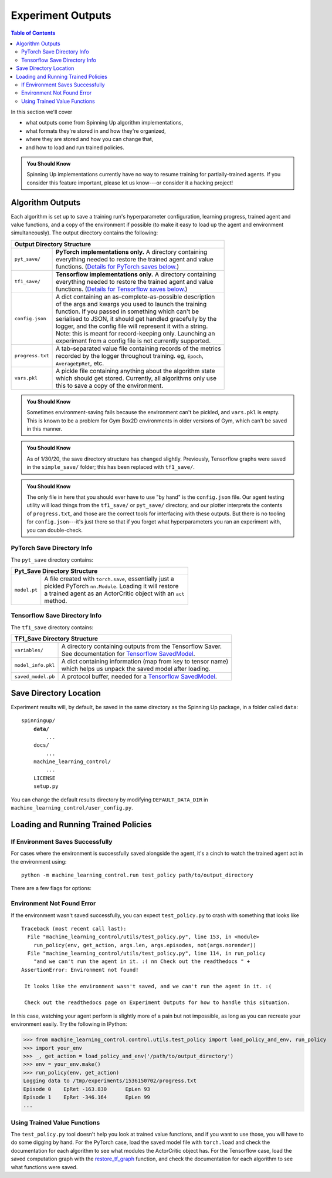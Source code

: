 ==================
Experiment Outputs
==================

.. contents:: Table of Contents

In this section we'll cover

- what outputs come from Spinning Up algorithm implementations,
- what formats they're stored in and how they're organized,
- where they are stored and how you can change that,
- and how to load and run trained policies.

.. admonition:: You Should Know

    Spinning Up implementations currently have no way to resume training for partially-trained agents. If you consider this feature important, please let us know---or consider it a hacking project!

Algorithm Outputs
=================

Each algorithm is set up to save a training run's hyperparameter configuration, learning progress, trained agent and value functions, and a copy of the environment if possible (to make it easy to load up the agent and environment simultaneously). The output directory contains the following:

+--------------------------------------------------------------------------------+
| **Output Directory Structure**                                                 |
+----------------+---------------------------------------------------------------+
|``pyt_save/``   | | **PyTorch implementations only.** A directory containing    |
|                | | everything needed to restore the trained agent and value    |
|                | | functions. (`Details for PyTorch saves below.`_)            |
+----------------+---------------------------------------------------------------+
|``tf1_save/``   | | **Tensorflow implementations only.** A directory containing |
|                | | everything needed to restore the trained agent and value    |
|                | | functions. (`Details for Tensorflow saves below.`_)         |
+----------------+---------------------------------------------------------------+
|``config.json`` | | A dict containing an as-complete-as-possible description    |
|                | | of the args and kwargs you used to launch the training      |
|                | | function. If you passed in something which can't be         |
|                | | serialised to JSON, it should get handled gracefully by the |
|                | | logger, and the config file will represent it with a string.|
|                | | Note: this is meant for record-keeping only. Launching an   |
|                | | experiment from a config file is not currently supported.   |
+----------------+---------------------------------------------------------------+
|``progress.txt``| | A tab-separated value file containing records of the metrics|
|                | | recorded by the logger throughout training. eg, ``Epoch``,  |
|                | | ``AverageEpRet``, etc.                                      |
+----------------+---------------------------------------------------------------+
|``vars.pkl``    | | A pickle file containing anything about the algorithm state |
|                | | which should get stored. Currently, all algorithms only use |
|                | | this to save a copy of the environment.                     |
+----------------+---------------------------------------------------------------+

.. admonition:: You Should Know

    Sometimes environment-saving fails because the environment can't be pickled, and ``vars.pkl`` is empty. This is known to be a problem for Gym Box2D environments in older versions of Gym, which can't be saved in this manner.

.. admonition:: You Should Know

    As of 1/30/20, the save directory structure has changed slightly. Previously, Tensorflow graphs were saved in the ``simple_save/`` folder; this has been replaced with ``tf1_save/``.

.. admonition:: You Should Know

    The only file in here that you should ever have to use "by hand" is the ``config.json`` file. Our agent testing utility will load things from the ``tf1_save/`` or ``pyt_save/`` directory, and our plotter interprets the contents of ``progress.txt``, and those are the correct tools for interfacing with these outputs. But there is no tooling for ``config.json``---it's just there so that if you forget what hyperparameters you ran an experiment with, you can double-check.



PyTorch Save Directory Info
---------------------------
.. _`Details for PyTorch saves below.`:

The ``pyt_save`` directory contains:

+----------------------------------------------------------------------------------+
| **Pyt_Save Directory Structure**                                                 |
+------------------+---------------------------------------------------------------+
|``model.pt``      | | A file created with ``torch.save``, essentially just a      |
|                  | | pickled PyTorch ``nn.Module``. Loading it will restore      |
|                  | | a trained agent as an ActorCritic object with an ``act``    |
|                  | | method.                                                     |
+------------------+---------------------------------------------------------------+


Tensorflow Save Directory Info
------------------------------
.. _`Details for Tensorflow saves below.`:

The ``tf1_save`` directory contains:

+----------------------------------------------------------------------------------+
| **TF1_Save Directory Structure**                                                 |
+------------------+---------------------------------------------------------------+
|``variables/``    | | A directory containing outputs from the Tensorflow Saver.   |
|                  | | See documentation for `Tensorflow SavedModel`_.             |
+------------------+---------------------------------------------------------------+
|``model_info.pkl``| | A dict containing information (map from key to tensor name) |
|                  | | which helps us unpack the saved model after loading.        |
+------------------+---------------------------------------------------------------+
|``saved_model.pb``| | A protocol buffer, needed for a `Tensorflow SavedModel`_.   |
+------------------+---------------------------------------------------------------+


.. _`Tensorflow SavedModel`: https://github.com/tensorflow/tensorflow/blob/master/tensorflow/python/saved_model/README.md


Save Directory Location
=======================

Experiment results will, by default, be saved in the same directory as the Spinning Up package, in a folder called ``data``:

.. parsed-literal::

    spinningup/
        **data/**
            ...
        docs/
            ...
        machine_learning_control/
            ...
        LICENSE
        setup.py

You can change the default results directory by modifying ``DEFAULT_DATA_DIR`` in ``machine_learning_control/user_config.py``.


Loading and Running Trained Policies
====================================


If Environment Saves Successfully
---------------------------------

For cases where the environment is successfully saved alongside the agent, it's a cinch to watch the trained agent act in the environment using:


.. parsed-literal::

    python -m machine_learning_control.run test_policy path/to/output_directory


There are a few flags for options:


.. option:: -l L, --len=L, default=0

    *int*. Maximum length of test episode / trajectory / rollout. The default of 0 means no maximum episode length---episodes only end when the agent has reached a terminal state in the environment. (Note: setting L=0 will not prevent Gym envs wrapped by TimeLimit wrappers from ending when they reach their pre-set maximum episode length.)

.. option:: -n N, --episodes=N, default=100

    *int*. Number of test episodes to run the agent for.

.. option:: -nr, --norender

    Do not render the test episodes to the screen. In this case, ``test_policy`` will only print the episode returns and lengths. (Use case: the renderer slows down the testing process, and you just want to get a fast sense of how the agent is performing, so you don't particularly care to watch it.)

.. option:: -i I, --itr=I, default=-1

    *int*. This is an option for a special case which is not supported by algorithms in this package as-shipped, but which they are easily modified to do. Use case: Sometimes it's nice to watch trained agents from many different points in training (eg watch at iteration 50, 100, 150, etc.). The logger can do this---save snapshots of the agent from those different points, so they can be run and watched later. In this case, you use this flag to specify which iteration to run. But again: machine_learning_control algorithms by default only save snapshots of the most recent agent, overwriting the old snapshots.

    The default value of this flag means "use the latest snapshot."

    To modify an algo so it does produce multiple snapshots, find the following line (which is present in all of the algorithms):

    .. code-block:: python

        logger.save_state({'env': env}, None)

    and tweak it to

    .. code-block:: python

        logger.save_state({'env': env}, epoch)

    Make sure to then also set ``save_freq`` to something reasonable (because if it defaults to 1, for instance, you'll flood your output directory with one ``save`` folder for each snapshot---which adds up fast).


.. option:: -d, --deterministic

    Another special case, which is only used for SAC. The Spinning Up SAC implementation trains a stochastic policy, but is evaluated using the deterministic *mean* of the action distribution. ``test_policy`` will default to using the stochastic policy trained by SAC, but you should set the deterministic flag to watch the deterministic mean policy (the correct evaluation policy for SAC). This flag is not used for any other algorithms.



Environment Not Found Error
---------------------------

If the environment wasn't saved successfully, you can expect ``test_policy.py`` to crash with something that looks like

.. parsed-literal::

    Traceback (most recent call last):
      File "machine_learning_control/utils/test_policy.py", line 153, in <module>
        run_policy(env, get_action, args.len, args.episodes, not(args.norender))
      File "machine_learning_control/utils/test_policy.py", line 114, in run_policy
        "and we can't run the agent in it. :( \n\n Check out the readthedocs " +
    AssertionError: Environment not found!

     It looks like the environment wasn't saved, and we can't run the agent in it. :(

     Check out the readthedocs page on Experiment Outputs for how to handle this situation.


In this case, watching your agent perform is slightly more of a pain but not impossible, as long as you can recreate your environment easily. Try the following in IPython:

>>> from machine_learning_control.control.utils.test_policy import load_policy_and_env, run_policy
>>> import your_env
>>> _, get_action = load_policy_and_env('/path/to/output_directory')
>>> env = your_env.make()
>>> run_policy(env, get_action)
Logging data to /tmp/experiments/1536150702/progress.txt
Episode 0    EpRet -163.830      EpLen 93
Episode 1    EpRet -346.164      EpLen 99
...


Using Trained Value Functions
-----------------------------

The ``test_policy.py`` tool doesn't help you look at trained value functions, and if you want to use those, you will have to do some digging by hand. For the PyTorch case, load the saved model file with ``torch.load`` and check the documentation for each algorithm to see what modules the ActorCritic object has. For the Tensorflow case, load the saved computation graph with the `restore_tf_graph`_ function, and check the documentation for each algorithm to see what functions were saved.

.. _`restore_tf_graph`: ../utils/logger.html#machine_learning_control.control.utils.logx.restore_tf_graph